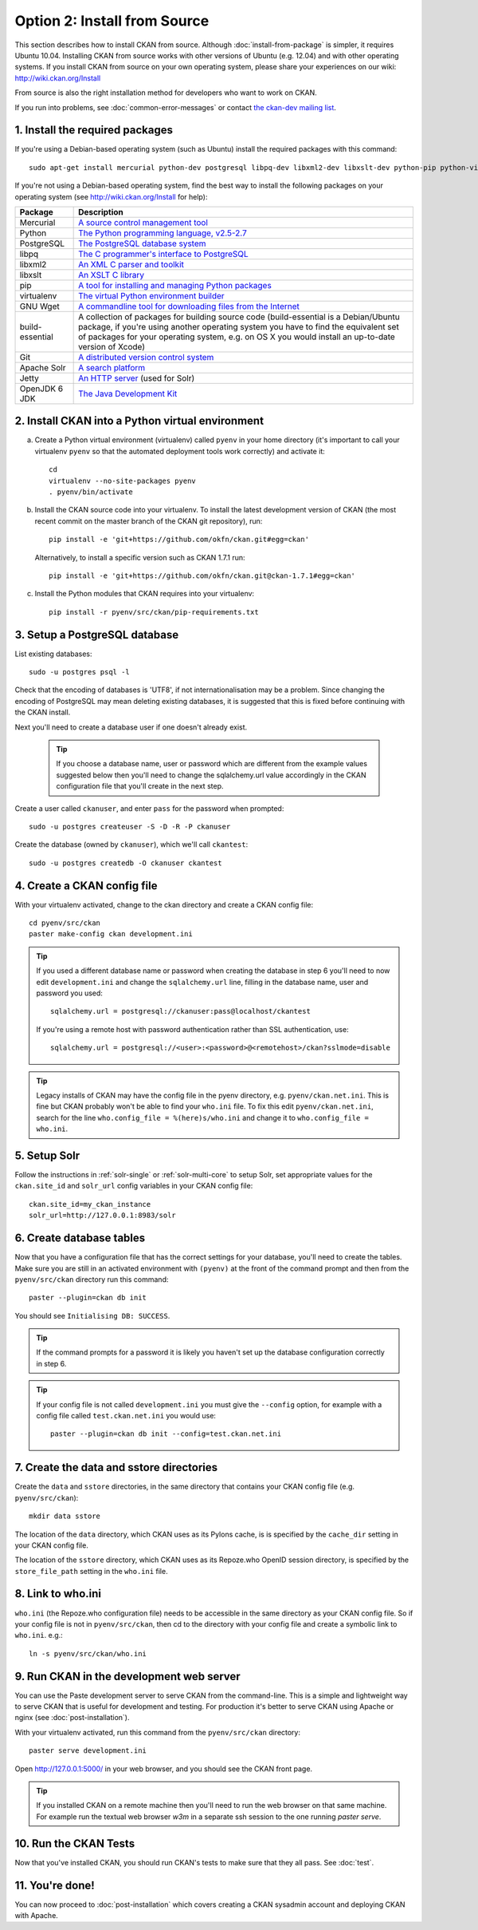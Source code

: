 =============================
Option 2: Install from Source
=============================

This section describes how to install CKAN from source. Although
:doc:`install-from-package` is simpler, it requires Ubuntu 10.04. Installing
CKAN from source works with other versions of Ubuntu (e.g. 12.04) and with
other operating systems. If you install CKAN from source on your own operating
system, please share your experiences on our wiki: http://wiki.ckan.org/Install

From source is also the right installation method for developers who want to
work on CKAN.

If you run into problems, see :doc:`common-error-messages` or contact `the
ckan-dev mailing list <http://lists.okfn.org/mailman/listinfo/ckan-dev>`_.

1. Install the required packages
~~~~~~~~~~~~~~~~~~~~~~~~~~~~~~~~

If you're using a Debian-based operating system (such as Ubuntu) install the
required packages with this command::

    sudo apt-get install mercurial python-dev postgresql libpq-dev libxml2-dev libxslt-dev python-pip python-virtualenv wget build-essential git-core subversion solr-jetty openjdk-6-jdk

If you're not using a Debian-based operating system, find the best way to
install the following packages on your operating system (see
http://wiki.ckan.org/Install for help):

=====================  ===============================================
Package                Description
=====================  ===============================================
Mercurial              `A source control management tool <http://mercurial.selenic.com/>`_
Python                 `The Python programming language, v2.5-2.7 <http://www.python.org/getit/>`_
PostgreSQL             `The PostgreSQL database system <http://www.postgresql.org/download/>`_
libpq                  `The C programmer's interface to PostgreSQL <http://www.postgresql.org/docs/8.1/static/libpq.html>`_
libxml2                `An XML C parser and toolkit <http://xmlsoft.org/>`_
libxslt                `An XSLT C library <http://www.linuxfromscratch.org/blfs/view/6.3/general/libxslt.html>`_
pip                    `A tool for installing and managing Python packages <http://www.pip-installer.org>`_
virtualenv             `The virtual Python environment builder <http://pypi.python.org/pypi/virtualenv>`_
GNU Wget                   `A commandline tool for downloading files from the Internet <http://www.gnu.org/s/wget/>`_
build-essential        A collection of packages for building source code (build-essential is a Debian/Ubuntu package, if you're using another operating system you have to find the equivalent set of packages for your operating system, e.g. on OS X you would install an up-to-date version of Xcode)
Git                    `A distributed version control system <http://book.git-scm.com/2_installing_git.html>`_
Apache Solr                   `A search platform <http://lucene.apache.org/solr>`_
Jetty                  `An HTTP server <http://jetty.codehaus.org/jetty/>`_ (used for Solr)
OpenJDK 6 JDK          `The Java Development Kit <http://openjdk.java.net/install/>`_
=====================  ===============================================


2. Install CKAN into a Python virtual environment
~~~~~~~~~~~~~~~~~~~~~~~~~~~~~~~~~~~~~~~~~~~~~~~~~

a. Create a Python virtual environment (virtualenv) called ``pyenv`` in your
   home directory (it's important to call your virtualenv ``pyenv`` so that the
   automated deployment tools work correctly) and activate it::

       cd
       virtualenv --no-site-packages pyenv
       . pyenv/bin/activate

b. Install the CKAN source code into your virtualenv. To install the latest
   development version of CKAN (the most recent commit on the master branch of
   the CKAN git repository), run::

       pip install -e 'git+https://github.com/okfn/ckan.git#egg=ckan'

   Alternatively, to install a specific version such as CKAN 1.7.1 run::

       pip install -e 'git+https://github.com/okfn/ckan.git@ckan-1.7.1#egg=ckan'

c. Install the Python modules that CKAN requires into your virtualenv::

       pip install -r pyenv/src/ckan/pip-requirements.txt

3. Setup a PostgreSQL database
~~~~~~~~~~~~~~~~~~~~~~~~~~~~~~

List existing databases::

    sudo -u postgres psql -l

Check that the encoding of databases is 'UTF8', if not internationalisation may
be a problem. Since changing the encoding of PostgreSQL may mean deleting
existing databases, it is suggested that this is fixed before continuing with
the CKAN install.

Next you'll need to create a database user if one doesn't already exist.

  .. tip ::

    If you choose a database name, user or password which are different from
    the example values suggested below then you'll need to change the
    sqlalchemy.url value accordingly in the CKAN configuration file that you'll
    create in the next step.

Create a user called ``ckanuser``, and enter ``pass`` for the password when
prompted::

    sudo -u postgres createuser -S -D -R -P ckanuser

Create the database (owned by ``ckanuser``), which we'll call ``ckantest``::

    sudo -u postgres createdb -O ckanuser ckantest

4. Create a CKAN config file
~~~~~~~~~~~~~~~~~~~~~~~~~~~~

With your virtualenv activated, change to the ckan directory and create a CKAN
config file::

    cd pyenv/src/ckan
    paster make-config ckan development.ini

.. tip ::

    If you used a different database name or password when creating the database in
    step 6 you'll need to now edit ``development.ini`` and change the
    ``sqlalchemy.url`` line, filling in the database name, user and password you
    used::

        sqlalchemy.url = postgresql://ckanuser:pass@localhost/ckantest

    If you're using a remote host with password authentication rather than SSL
    authentication, use::

        sqlalchemy.url = postgresql://<user>:<password>@<remotehost>/ckan?sslmode=disable

.. tip ::

  Legacy installs of CKAN may have the config file in the pyenv directory, e.g.
  ``pyenv/ckan.net.ini``. This is fine but CKAN probably won't be able to find
  your ``who.ini`` file. To fix this edit ``pyenv/ckan.net.ini``, search for
  the line ``who.config_file = %(here)s/who.ini`` and change it to
  ``who.config_file = who.ini``.


5. Setup Solr
~~~~~~~~~~~~~

Follow the instructions in :ref:`solr-single` or :ref:`solr-multi-core` to
setup Solr, set appropriate values for the ``ckan.site_id`` and ``solr_url``
config variables in your CKAN config file:

::

       ckan.site_id=my_ckan_instance
       solr_url=http://127.0.0.1:8983/solr

6. Create database tables
~~~~~~~~~~~~~~~~~~~~~~~~~

Now that you have a configuration file that has the correct settings for your
database, you'll need to create the tables. Make sure you are still in an
activated environment with ``(pyenv)`` at the front of the command prompt and
then from the ``pyenv/src/ckan`` directory run this command::

    paster --plugin=ckan db init

You should see ``Initialising DB: SUCCESS``.

.. tip ::

    If the command prompts for a password it is likely you haven't set up the
    database configuration correctly in step 6.

.. tip ::

    If your config file is not called ``development.ini`` you must give the
    ``--config`` option, for example with a config file called
    ``test.ckan.net.ini`` you would use::

        paster --plugin=ckan db init --config=test.ckan.net.ini

7. Create the data and sstore directories
~~~~~~~~~~~~~~~~~~~~~~~~~~~~~~~~~~~~~~~~~

Create the ``data`` and ``sstore`` directories, in the same directory that
contains your CKAN config file (e.g. ``pyenv/src/ckan``)::

    mkdir data sstore

The location of the ``data`` directory, which CKAN uses as its Pylons cache, is
is specified by the ``cache_dir`` setting in your CKAN config file.

The location of the ``sstore`` directory, which CKAN uses as its Repoze.who
OpenID session directory, is specified by the ``store_file_path`` setting in
the ``who.ini`` file.

8. Link to who.ini
~~~~~~~~~~~~~~~~~~

``who.ini`` (the Repoze.who configuration file) needs to be accessible in the
same directory as your CKAN config file. So if your config file is not in
``pyenv/src/ckan``, then cd to the directory with your config file and create a
symbolic link to ``who.ini``. e.g.::

    ln -s pyenv/src/ckan/who.ini

9. Run CKAN in the development web server
~~~~~~~~~~~~~~~~~~~~~~~~~~~~~~~~~~~~~~~~~

You can use the Paste development server to serve CKAN from the command-line.
This is a simple and lightweight way to serve CKAN that is useful for
development and testing. For production it's better to serve CKAN using
Apache or nginx (see :doc:`post-installation`).

With your virtualenv activated, run this command from the ``pyenv/src/ckan``
directory::

    paster serve development.ini

Open http://127.0.0.1:5000/ in your web browser, and you should see the CKAN
front page.

.. tip:: If you installed CKAN on a remote machine then you'll need to run
 the web browser on that same machine. For example run the textual web browser
 `w3m` in a separate ssh session to the one running `paster serve`.

10. Run the CKAN Tests
~~~~~~~~~~~~~~~~~~~~~~

Now that you've installed CKAN, you should run CKAN's tests to make sure that
they all pass. See :doc:`test`.

11. You're done!
~~~~~~~~~~~~~~~~

You can now proceed to :doc:`post-installation` which covers creating a CKAN
sysadmin account and deploying CKAN with Apache.
